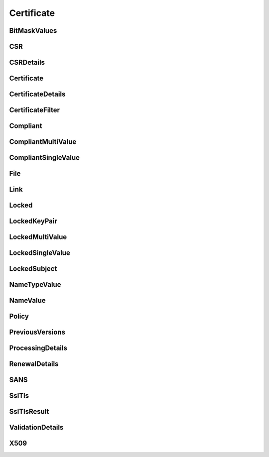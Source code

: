 Certificate
===========

BitMaskValues
-------------

.. _venafi.tpp.api.websdk.models.certificate.bitmaskvalues_model:
.. autopydantic_model:: venafi.tpp.api.websdk.models.certificate.BitMaskValues

CSR
---

.. _venafi.tpp.api.websdk.models.certificate.csr_model:
.. autopydantic_model:: venafi.tpp.api.websdk.models.certificate.CSR

CSRDetails
----------

.. _venafi.tpp.api.websdk.models.certificate.csrdetails_model:
.. autopydantic_model:: venafi.tpp.api.websdk.models.certificate.CSRDetails

Certificate
-----------

.. _venafi.tpp.api.websdk.models.certificate.certificate_model:
.. autopydantic_model:: venafi.tpp.api.websdk.models.certificate.Certificate

CertificateDetails
------------------

.. _venafi.tpp.api.websdk.models.certificate.certificatedetails_model:
.. autopydantic_model:: venafi.tpp.api.websdk.models.certificate.CertificateDetails

CertificateFilter
-----------------

.. _venafi.tpp.api.websdk.models.certificate.certificatefilter_model:
.. autopydantic_model:: venafi.tpp.api.websdk.models.certificate.CertificateFilter

Compliant
---------

.. _venafi.tpp.api.websdk.models.certificate.compliant_model:
.. autopydantic_model:: venafi.tpp.api.websdk.models.certificate.Compliant

CompliantMultiValue
-------------------

.. _venafi.tpp.api.websdk.models.certificate.compliantmultivalue_model:
.. autopydantic_model:: venafi.tpp.api.websdk.models.certificate.CompliantMultiValue

CompliantSingleValue
--------------------

.. _venafi.tpp.api.websdk.models.certificate.compliantsinglevalue_model:
.. autopydantic_model:: venafi.tpp.api.websdk.models.certificate.CompliantSingleValue

File
----

.. _venafi.tpp.api.websdk.models.certificate.file_model:
.. autopydantic_model:: venafi.tpp.api.websdk.models.certificate.File

Link
----

.. _venafi.tpp.api.websdk.models.certificate.link_model:
.. autopydantic_model:: venafi.tpp.api.websdk.models.certificate.Link

Locked
------

.. _venafi.tpp.api.websdk.models.certificate.locked_model:
.. autopydantic_model:: venafi.tpp.api.websdk.models.certificate.Locked

LockedKeyPair
-------------

.. _venafi.tpp.api.websdk.models.certificate.lockedkeypair_model:
.. autopydantic_model:: venafi.tpp.api.websdk.models.certificate.LockedKeyPair

LockedMultiValue
----------------

.. _venafi.tpp.api.websdk.models.certificate.lockedmultivalue_model:
.. autopydantic_model:: venafi.tpp.api.websdk.models.certificate.LockedMultiValue

LockedSingleValue
-----------------

.. _venafi.tpp.api.websdk.models.certificate.lockedsinglevalue_model:
.. autopydantic_model:: venafi.tpp.api.websdk.models.certificate.LockedSingleValue

LockedSubject
-------------

.. _venafi.tpp.api.websdk.models.certificate.lockedsubject_model:
.. autopydantic_model:: venafi.tpp.api.websdk.models.certificate.LockedSubject

NameTypeValue
-------------

.. _venafi.tpp.api.websdk.models.certificate.nametypevalue_model:
.. autopydantic_model:: venafi.tpp.api.websdk.models.certificate.NameTypeValue

NameValue
---------

.. _venafi.tpp.api.websdk.models.certificate.namevalue_model:
.. autopydantic_model:: venafi.tpp.api.websdk.models.certificate.NameValue

Policy
------

.. _venafi.tpp.api.websdk.models.certificate.policy_model:
.. autopydantic_model:: venafi.tpp.api.websdk.models.certificate.Policy

PreviousVersions
----------------

.. _venafi.tpp.api.websdk.models.certificate.previousversions_model:
.. autopydantic_model:: venafi.tpp.api.websdk.models.certificate.PreviousVersions

ProcessingDetails
-----------------

.. _venafi.tpp.api.websdk.models.certificate.processingdetails_model:
.. autopydantic_model:: venafi.tpp.api.websdk.models.certificate.ProcessingDetails

RenewalDetails
--------------

.. _venafi.tpp.api.websdk.models.certificate.renewaldetails_model:
.. autopydantic_model:: venafi.tpp.api.websdk.models.certificate.RenewalDetails

SANS
----

.. _venafi.tpp.api.websdk.models.certificate.sans_model:
.. autopydantic_model:: venafi.tpp.api.websdk.models.certificate.SANS

SslTls
------

.. _venafi.tpp.api.websdk.models.certificate.ssltls_model:
.. autopydantic_model:: venafi.tpp.api.websdk.models.certificate.SslTls

SslTlsResult
------------

.. _venafi.tpp.api.websdk.models.certificate.ssltlsresult_model:
.. autopydantic_model:: venafi.tpp.api.websdk.models.certificate.SslTlsResult

ValidationDetails
-----------------

.. _venafi.tpp.api.websdk.models.certificate.validationdetails_model:
.. autopydantic_model:: venafi.tpp.api.websdk.models.certificate.ValidationDetails

X509
----

.. _venafi.tpp.api.websdk.models.certificate.x509_model:
.. autopydantic_model:: venafi.tpp.api.websdk.models.certificate.X509
